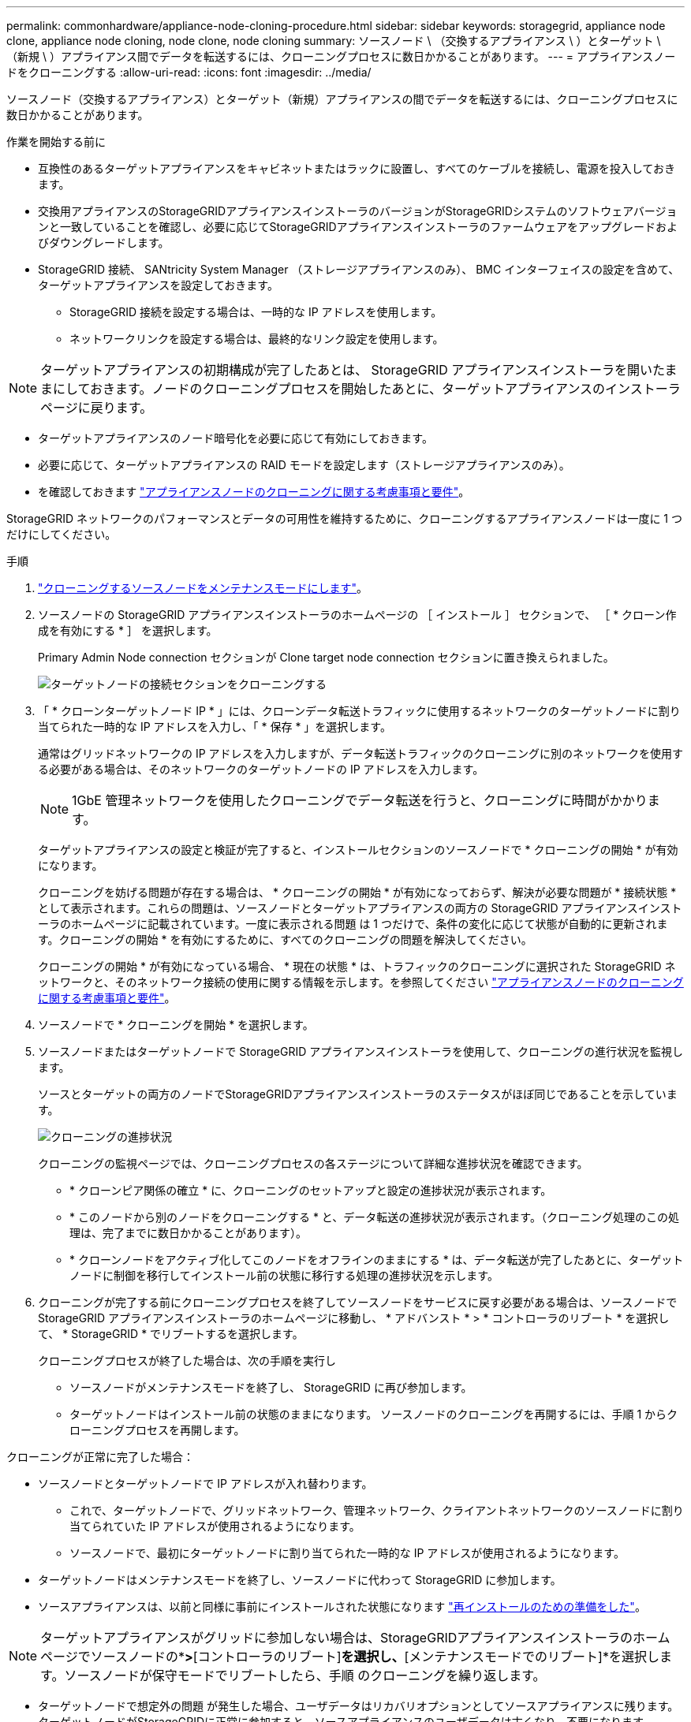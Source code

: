 ---
permalink: commonhardware/appliance-node-cloning-procedure.html 
sidebar: sidebar 
keywords: storagegrid, appliance node clone, appliance node cloning, node clone, node cloning 
summary: ソースノード \ （交換するアプライアンス \ ）とターゲット \ （新規 \ ）アプライアンス間でデータを転送するには、クローニングプロセスに数日かかることがあります。 
---
= アプライアンスノードをクローニングする
:allow-uri-read: 
:icons: font
:imagesdir: ../media/


[role="lead"]
ソースノード（交換するアプライアンス）とターゲット（新規）アプライアンスの間でデータを転送するには、クローニングプロセスに数日かかることがあります。

.作業を開始する前に
* 互換性のあるターゲットアプライアンスをキャビネットまたはラックに設置し、すべてのケーブルを接続し、電源を投入しておきます。
* 交換用アプライアンスのStorageGRIDアプライアンスインストーラのバージョンがStorageGRIDシステムのソフトウェアバージョンと一致していることを確認し、必要に応じてStorageGRIDアプライアンスインストーラのファームウェアをアップグレードおよびダウングレードします。
* StorageGRID 接続、 SANtricity System Manager （ストレージアプライアンスのみ）、 BMC インターフェイスの設定を含めて、ターゲットアプライアンスを設定しておきます。
+
** StorageGRID 接続を設定する場合は、一時的な IP アドレスを使用します。
** ネットワークリンクを設定する場合は、最終的なリンク設定を使用します。





NOTE: ターゲットアプライアンスの初期構成が完了したあとは、 StorageGRID アプライアンスインストーラを開いたままにしておきます。ノードのクローニングプロセスを開始したあとに、ターゲットアプライアンスのインストーラページに戻ります。

* ターゲットアプライアンスのノード暗号化を必要に応じて有効にしておきます。
* 必要に応じて、ターゲットアプライアンスの RAID モードを設定します（ストレージアプライアンスのみ）。
* を確認しておきます link:considerations-and-requirements-for-appliance-node-cloning.html["アプライアンスノードのクローニングに関する考慮事項と要件"]。


StorageGRID ネットワークのパフォーマンスとデータの可用性を維持するために、クローニングするアプライアンスノードは一度に 1 つだけにしてください。

.手順
. link:../commonhardware/placing-appliance-into-maintenance-mode.html["クローニングするソースノードをメンテナンスモードにします"]。
. ソースノードの StorageGRID アプライアンスインストーラのホームページの ［ インストール ］ セクションで、 ［ * クローン作成を有効にする * ］ を選択します。
+
Primary Admin Node connection セクションが Clone target node connection セクションに置き換えられました。

+
image::../media/clone_peer_node_connection_section.png[ターゲットノードの接続セクションをクローニングする]

. 「 * クローンターゲットノード IP * 」には、クローンデータ転送トラフィックに使用するネットワークのターゲットノードに割り当てられた一時的な IP アドレスを入力し、「 * 保存 * 」を選択します。
+
通常はグリッドネットワークの IP アドレスを入力しますが、データ転送トラフィックのクローニングに別のネットワークを使用する必要がある場合は、そのネットワークのターゲットノードの IP アドレスを入力します。

+

NOTE: 1GbE 管理ネットワークを使用したクローニングでデータ転送を行うと、クローニングに時間がかかります。

+
ターゲットアプライアンスの設定と検証が完了すると、インストールセクションのソースノードで * クローニングの開始 * が有効になります。

+
クローニングを妨げる問題が存在する場合は、 * クローニングの開始 * が有効になっておらず、解決が必要な問題が * 接続状態 * として表示されます。これらの問題は、ソースノードとターゲットアプライアンスの両方の StorageGRID アプライアンスインストーラのホームページに記載されています。一度に表示される問題 は 1 つだけで、条件の変化に応じて状態が自動的に更新されます。クローニングの開始 * を有効にするために、すべてのクローニングの問題を解決してください。

+
クローニングの開始 * が有効になっている場合、 * 現在の状態 * は、トラフィックのクローニングに選択された StorageGRID ネットワークと、そのネットワーク接続の使用に関する情報を示します。を参照してください link:considerations-and-requirements-for-appliance-node-cloning.html["アプライアンスノードのクローニングに関する考慮事項と要件"]。

. ソースノードで * クローニングを開始 * を選択します。
. ソースノードまたはターゲットノードで StorageGRID アプライアンスインストーラを使用して、クローニングの進行状況を監視します。
+
ソースとターゲットの両方のノードでStorageGRIDアプライアンスインストーラのステータスがほぼ同じであることを示しています。

+
image::../media/cloning_progress.png[クローニングの進捗状況]

+
クローニングの監視ページでは、クローニングプロセスの各ステージについて詳細な進捗状況を確認できます。

+
** * クローンピア関係の確立 * に、クローニングのセットアップと設定の進捗状況が表示されます。
** * このノードから別のノードをクローニングする * と、データ転送の進捗状況が表示されます。（クローニング処理のこの処理は、完了までに数日かかることがあります）。
** * クローンノードをアクティブ化してこのノードをオフラインのままにする * は、データ転送が完了したあとに、ターゲットノードに制御を移行してインストール前の状態に移行する処理の進捗状況を示します。


. クローニングが完了する前にクローニングプロセスを終了してソースノードをサービスに戻す必要がある場合は、ソースノードで StorageGRID アプライアンスインストーラのホームページに移動し、 * アドバンスト * > * コントローラのリブート * を選択して、 * StorageGRID * でリブートするを選択します。
+
クローニングプロセスが終了した場合は、次の手順を実行し

+
** ソースノードがメンテナンスモードを終了し、 StorageGRID に再び参加します。
** ターゲットノードはインストール前の状態のままになります。
ソースノードのクローニングを再開するには、手順 1 からクローニングプロセスを再開します。




クローニングが正常に完了した場合：

* ソースノードとターゲットノードで IP アドレスが入れ替わります。
+
** これで、ターゲットノードで、グリッドネットワーク、管理ネットワーク、クライアントネットワークのソースノードに割り当てられていた IP アドレスが使用されるようになります。
** ソースノードで、最初にターゲットノードに割り当てられた一時的な IP アドレスが使用されるようになります。


* ターゲットノードはメンテナンスモードを終了し、ソースノードに代わって StorageGRID に参加します。
* ソースアプライアンスは、以前と同様に事前にインストールされた状態になります https://docs.netapp.com/us-en/storagegrid-118/maintain/preparing-appliance-for-reinstallation-platform-replacement-only.html["再インストールのための準備をした"^]。



NOTE: ターゲットアプライアンスがグリッドに参加しない場合は、StorageGRIDアプライアンスインストーラのホームページでソースノードの*[アドバンスト]*>*[コントローラのリブート]*を選択し、*[メンテナンスモードでのリブート]*を選択します。ソースノードが保守モードでリブートしたら、手順 のクローニングを繰り返します。

* ターゲットノードで想定外の問題 が発生した場合、ユーザデータはリカバリオプションとしてソースアプライアンスに残ります。ターゲットノードがStorageGRIDに正常に参加すると、ソースアプライアンスのユーザデータは古くなり、不要になります。
+
ソースアプライアンスを別のグリッドに新しいノードとしてインストールまたは拡張すると、古いユーザデータが上書きされます。

+
ソースアプライアンスのコントローラ設定をリセットして、このデータにアクセスできないようにすることもできます。

+
.. を開きます link:../installconfig/accessing-storagegrid-appliance-installer.html["StorageGRID アプライアンスインストーラ"] ソースアプライアンスの場合：ターゲットノードに最初に割り当てられた一時的なIPアドレスを使用します。
.. [ヘルプ]*>*[サポートおよびデバッグツール]*を選択します。
.. [Reset Storage Controller Configuration]*を選択します。
+

NOTE: ストレージコントローラ構成のリセットについては、必要に応じてテクニカルサポートにお問い合わせください。

+

NOTE: データを上書きしたりコントローラ構成をリセットしたりすると、古いデータを取得しにくくなったり不可能になったりします。ただし、どちらの方法でもソースアプライアンスからデータを安全に削除することはできません。完全消去が必要な場合は、データ消去ツールまたはサービスを使用して、ソースアプライアンスからデータを完全かつ安全に削除します。





可能です

* 追加のクローニング処理では、ソースアプライアンスをターゲットとして使用します。追加の設定は必要ありません。このアプライアンスには、最初のクローンターゲット用に指定された一時的な IP アドレスがすでに割り当てられています。
* ソースアプライアンスを新しいアプライアンスノードとして設置し、セットアップする。
* ソースアプライアンスが StorageGRID で使用されなくなった場合は、破棄します。

